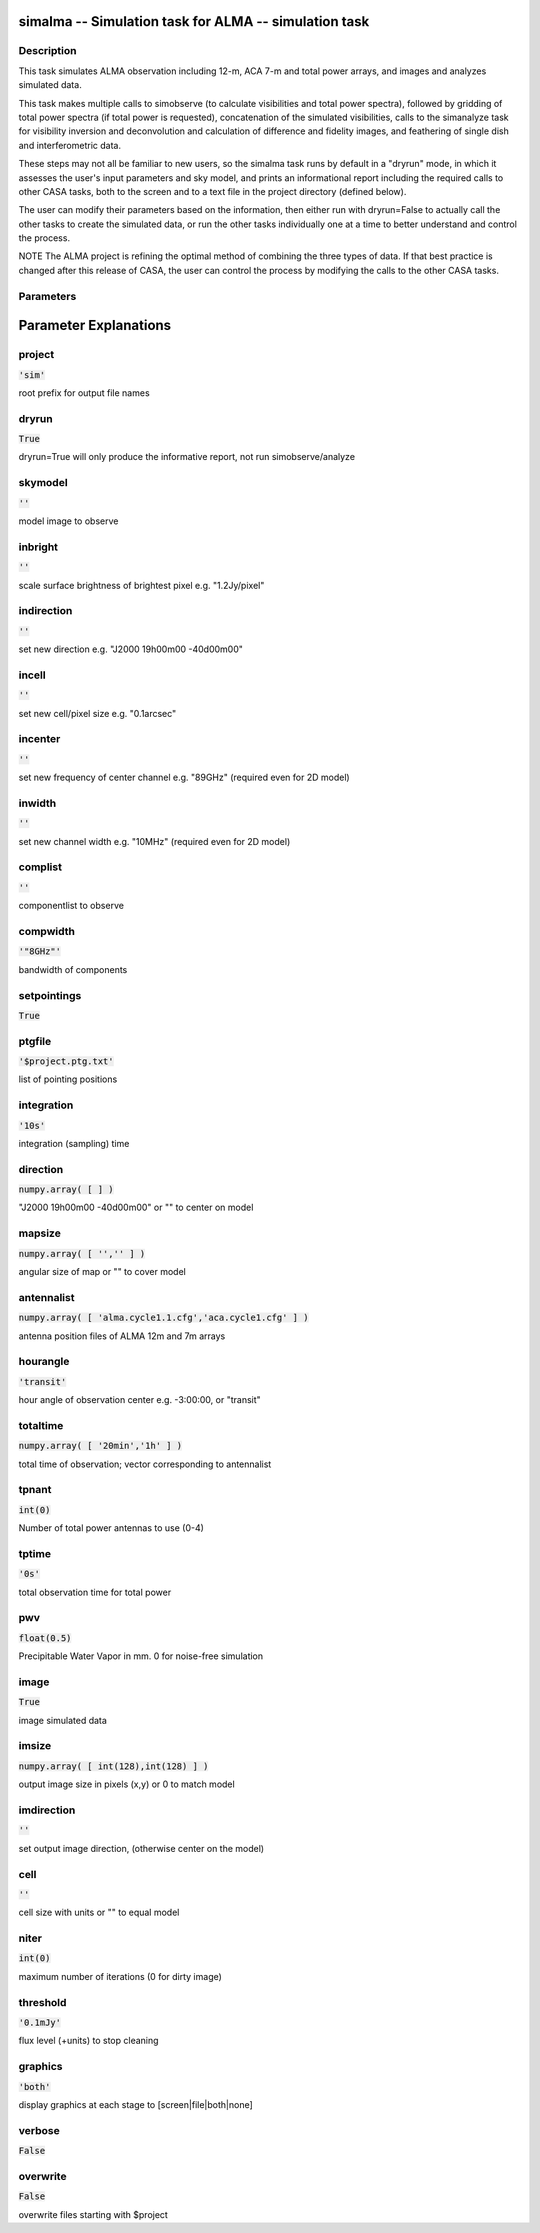 simalma -- Simulation task for ALMA -- simulation task
=======================================

Description
---------------------------------------

This task simulates ALMA observation including 12-m, ACA 7-m and total
power arrays, and images and analyzes simulated data.

This task makes multiple calls to simobserve (to calculate
visibilities and total power spectra), followed by gridding of total
power spectra (if total power is requested), concatenation of the
simulated visibilities, calls to the simanalyze task for visibility
inversion and deconvolution and calculation of difference and fidelity
images, and feathering of single dish and interferometric data.

These steps may not all be familiar to new users, so the simalma task
runs by default in a "dryrun" mode, in which it assesses the user's
input parameters and sky model, and prints an informational report
including the required calls to other CASA tasks, both to the screen
and to a text file in the project directory (defined below).

The user can modify their parameters based on the information, then
either run with dryrun=False to actually call the other tasks to
create the simulated data, or run the other tasks individually one at
a time to better understand and control the process.

NOTE The ALMA project is refining the optimal method of combining the
three types of data.  If that best practice is changed after this
release of CASA, the user can control the process by modifying the
calls to the other CASA tasks.



Parameters
---------------------------------------
.. list-table:: Title
   :widths: 25 25 50 
   :header-rows: 1
   * - Parameter
     - Default
     - Description
   * - project
     - :code:`'sim'`
     - root prefix for output file names
   * - dryrun
     - :code:`True`
     - dryrun=True will only produce the informative report, not run simobserve/analyze
   * - skymodel
     - :code:`''`
     - model image to observe
   * - inbright
     - :code:`''`
     - scale surface brightness of brightest pixel e.g. "1.2Jy/pixel"
   * - indirection
     - :code:`''`
     - set new direction e.g. "J2000 19h00m00 -40d00m00"
   * - incell
     - :code:`''`
     - set new cell/pixel size e.g. "0.1arcsec"
   * - incenter
     - :code:`''`
     - set new frequency of center channel e.g. "89GHz" (required even for 2D model)
   * - inwidth
     - :code:`''`
     - set new channel width e.g. "10MHz" (required even for 2D model)
   * - complist
     - :code:`''`
     - componentlist to observe
   * - compwidth
     - :code:`'"8GHz"'`
     - bandwidth of components
   * - setpointings
     - :code:`True`
     - 
   * - ptgfile
     - :code:`'$project.ptg.txt'`
     - list of pointing positions
   * - integration
     - :code:`'10s'`
     - integration (sampling) time
   * - direction
     - :code:`numpy.array( [  ] )`
     - "J2000 19h00m00 -40d00m00" or "" to center on model
   * - mapsize
     - :code:`numpy.array( [ '','' ] )`
     - angular size of map or "" to cover model
   * - antennalist
     - :code:`numpy.array( [ 'alma.cycle1.1.cfg','aca.cycle1.cfg' ] )`
     - antenna position files of ALMA 12m and 7m arrays
   * - hourangle
     - :code:`'transit'`
     - hour angle of observation center e.g. -3:00:00, or "transit"
   * - totaltime
     - :code:`numpy.array( [ '20min','1h' ] )`
     - total time of observation; vector corresponding to antennalist
   * - tpnant
     - :code:`int(0)`
     - Number of total power antennas to use (0-4)
   * - tptime
     - :code:`'0s'`
     - total observation time for total power
   * - pwv
     - :code:`float(0.5)`
     - Precipitable Water Vapor in mm. 0 for noise-free simulation
   * - image
     - :code:`True`
     - image simulated data
   * - imsize
     - :code:`numpy.array( [ int(128),int(128) ] )`
     - output image size in pixels (x,y) or 0 to match model
   * - imdirection
     - :code:`''`
     - set output image direction, (otherwise center on the model)
   * - cell
     - :code:`''`
     - cell size with units or "" to equal model
   * - niter
     - :code:`int(0)`
     - maximum number of iterations (0 for dirty image)
   * - threshold
     - :code:`'0.1mJy'`
     - flux level (+units) to stop cleaning
   * - graphics
     - :code:`'both'`
     - display graphics at each stage to [screen|file|both|none]
   * - verbose
     - :code:`False`
     - 
   * - overwrite
     - :code:`False`
     - overwrite files starting with $project


Parameter Explanations
=======================================



project
---------------------------------------

:code:`'sim'`

root prefix for output file names


dryrun
---------------------------------------

:code:`True`

dryrun=True will only produce the informative report, not run simobserve/analyze


skymodel
---------------------------------------

:code:`''`

model image to observe


inbright
---------------------------------------

:code:`''`

scale surface brightness of brightest pixel e.g. "1.2Jy/pixel"


indirection
---------------------------------------

:code:`''`

set new direction e.g. "J2000 19h00m00 -40d00m00"


incell
---------------------------------------

:code:`''`

set new cell/pixel size e.g. "0.1arcsec"


incenter
---------------------------------------

:code:`''`

set new frequency of center channel e.g. "89GHz" (required even for 2D model)


inwidth
---------------------------------------

:code:`''`

set new channel width e.g. "10MHz" (required even for 2D model)


complist
---------------------------------------

:code:`''`

componentlist to observe


compwidth
---------------------------------------

:code:`'"8GHz"'`

bandwidth of components


setpointings
---------------------------------------

:code:`True`




ptgfile
---------------------------------------

:code:`'$project.ptg.txt'`

list of pointing positions


integration
---------------------------------------

:code:`'10s'`

integration (sampling) time


direction
---------------------------------------

:code:`numpy.array( [  ] )`

"J2000 19h00m00 -40d00m00" or "" to center on model


mapsize
---------------------------------------

:code:`numpy.array( [ '','' ] )`

angular size of map or "" to cover model


antennalist
---------------------------------------

:code:`numpy.array( [ 'alma.cycle1.1.cfg','aca.cycle1.cfg' ] )`

antenna position files of ALMA 12m and 7m arrays


hourangle
---------------------------------------

:code:`'transit'`

hour angle of observation center e.g. -3:00:00, or "transit"


totaltime
---------------------------------------

:code:`numpy.array( [ '20min','1h' ] )`

total time of observation; vector corresponding to antennalist


tpnant
---------------------------------------

:code:`int(0)`

Number of total power antennas to use (0-4)


tptime
---------------------------------------

:code:`'0s'`

total observation time for total power


pwv
---------------------------------------

:code:`float(0.5)`

Precipitable Water Vapor in mm. 0 for noise-free simulation


image
---------------------------------------

:code:`True`

image simulated data


imsize
---------------------------------------

:code:`numpy.array( [ int(128),int(128) ] )`

output image size in pixels (x,y) or 0 to match model


imdirection
---------------------------------------

:code:`''`

set output image direction, (otherwise center on the model)


cell
---------------------------------------

:code:`''`

cell size with units or "" to equal model


niter
---------------------------------------

:code:`int(0)`

maximum number of iterations (0 for dirty image)


threshold
---------------------------------------

:code:`'0.1mJy'`

flux level (+units) to stop cleaning


graphics
---------------------------------------

:code:`'both'`

display graphics at each stage to [screen|file|both|none]


verbose
---------------------------------------

:code:`False`




overwrite
---------------------------------------

:code:`False`

overwrite files starting with $project




